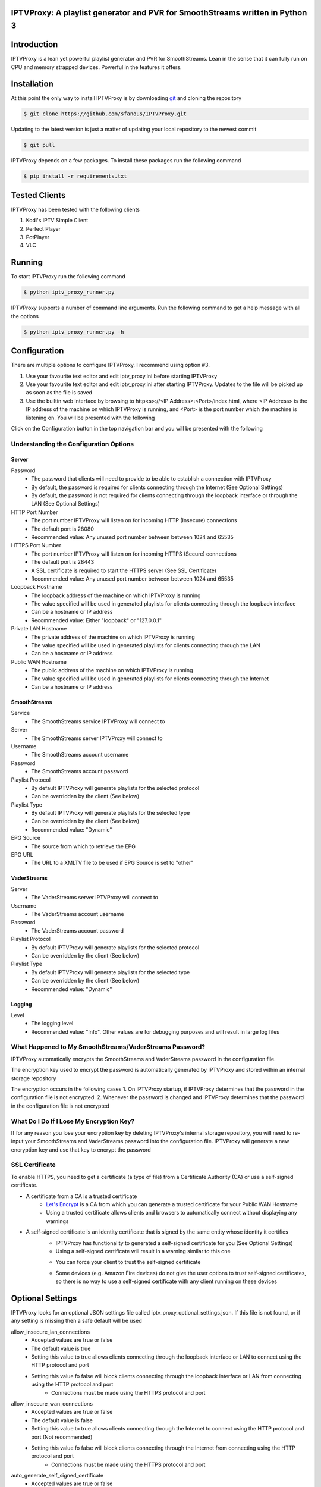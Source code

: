 IPTVProxy: A playlist generator and PVR for SmoothStreams written in Python 3
=============================================================================

Introduction
============
IPTVProxy is a lean yet powerful playlist generator and PVR for SmoothStreams. Lean in the sense that it can fully run on CPU and memory strapped devices. Powerful in the features it offers.

Installation
============
At this point the only way to install IPTVProxy is by downloading `git <https://git-scm.com/downloads>`_ and cloning the repository

.. code-block:: bash

    $ git clone https://github.com/sfanous/IPTVProxy.git

Updating to the latest version is just a matter of updating your local repository to the newest commit

.. code-block:: bash

    $ git pull

IPTVProxy depends on a few packages. To install these packages run the following command

.. code-block:: bash

    $ pip install -r requirements.txt

Tested Clients
==============
IPTVProxy has been tested with the following clients

1. Kodi's IPTV Simple Client
2. Perfect Player
3. PotPlayer
4. VLC

Running
=======
To start IPTVProxy run the following command

.. code-block:: bash

    $ python iptv_proxy_runner.py

IPTVProxy supports a number of command line arguments. Run the following command to get a help message with all the options

.. code-block:: bash

    $ python iptv_proxy_runner.py -h

Configuration
==============
There are multiple options to configure IPTVProxy. I recommend using option #3.

1. Use your favourite text editor and edit iptv_proxy.ini before starting IPTVProxy
2. Use your favourite text editor and edit iptv_proxy.ini after starting IPTVProxy. Updates to the file will be picked up as soon as the file is saved
3. Use the builtin web interface by browsing to http<s>://<IP Address>:<Port>/index.html, where <IP Address> is the IP address of the machine on which IPTVProxy is running, and <Port> is the port number which the machine is listening on. You will be presented with the following

.. image:: https://i.imgur.com/ovwC0SB.png

Click on the Configuration button in the top navigation bar and you will be presented with the following

.. image:: https://i.imgur.com/PrkO8oy.png

Understanding the Configuration Options
---------------------------------------
######
Server
######
Password
    * The password that clients will need to provide to be able to establish a connection with IPTVProxy
    * By default, the password is required for clients connecting through the Internet (See Optional Settings)
    * By default, the password is not required for clients connecting through the loopback interface or through the LAN (See Optional Settings)
HTTP Port Number
    * The port number IPTVProxy will listen on for incoming HTTP (Insecure) connections
    * The default port is 28080
    * Recommended value: Any unused port number between between 1024 and 65535
HTTPS Port Number
    * The port number IPTVProxy will listen on for incoming HTTPS (Secure) connections
    * The default port is 28443
    * A SSL certificate is required to start the HTTPS server (See SSL Certificate)
    * Recommended value: Any unused port number between between 1024 and 65535
Loopback Hostname
    * The loopback address of the machine on which IPTVProxy is running
    * The value specified will be used in generated playlists for clients connecting through the loopback interface
    * Can be a hostname or IP address
    * Recommended value: Either "loopback" or "127.0.0.1"
Private LAN Hostname
    * The private address of the machine on which IPTVProxy is running
    * The value specified will be used in generated playlists for clients connecting through the LAN
    * Can be a hostname or IP address
Public WAN Hostname
    * The public address of the machine on which IPTVProxy is running
    * The value specified will be used in generated playlists for clients connecting through the Internet
    * Can be a hostname or IP address

#############
SmoothStreams
#############
Service
    * The SmoothStreams service IPTVProxy will connect to
Server
    * The SmoothStreams server IPTVProxy will connect to
Username
    * The SmoothStreams account username
Password
    * The SmoothStreams account password
Playlist Protocol
    * By default IPTVProxy will generate playlists for the selected protocol
    * Can be overridden by the client (See below)
Playlist Type
    * By default IPTVProxy will generate playlists for the selected type
    * Can be overridden by the client (See below)
    * Recommended value: "Dynamic"
EPG Source
    * The source from which to retrieve the EPG
EPG URL
    * The URL to a XMLTV file to be used if EPG Source is set to "other"

#############
VaderStreams
#############
Server
    * The VaderStreams server IPTVProxy will connect to
Username
    * The VaderStreams account username
Password
    * The VaderStreams account password
Playlist Protocol
    * By default IPTVProxy will generate playlists for the selected protocol
    * Can be overridden by the client (See below)
Playlist Type
    * By default IPTVProxy will generate playlists for the selected type
    * Can be overridden by the client (See below)
    * Recommended value: "Dynamic"

#######
Logging
#######
Level
    * The logging level
    * Recommended value: "Info". Other values are for debugging purposes and will result in large log files

What Happened to My SmoothStreams/VaderStreams Password?
--------------------------------------------------------
IPTVProxy automatically encrypts the SmoothStreams and VaderStreams password in the configuration file.

The encryption key used to encrypt the password is automatically generated by IPTVProxy and stored within an internal storage repository

The encryption occurs in the following cases
1. On IPTVProxy startup, if IPTVProxy determines that the password in the configuration file is not encrypted.
2. Whenever the password is changed and IPTVProxy determines that the password in the configuration file is not encrypted

What Do I Do If I Lose My Encryption Key?
-----------------------------------------
If for any reason you lose your encryption key by deleting IPTVProxy's internal storage repository, you will need to re-input your SmoothStreams and VaderStreams password into the configuration file. IPTVProxy will generate a new encryption key and use that key to encrypt the password

SSL Certificate
---------------
To enable HTTPS, you need to get a certificate (a type of file) from a Certificate Authority (CA) or use a self-signed certificate.

* A certificate from a CA is a trusted certificate
    * `Let's Encrypt <https://letsencrypt.org/>`_ is a CA from which you can generate a trusted certificate for your Public WAN Hostname
    * Using a trusted certificate allows clients and browsers to automatically connect without displaying any warnings
* A self-signed certificate is an identity certificate that is signed by the same entity whose identity it certifies
    * IPTVProxy has functionality to generated a self-signed certificate for you (See Optional Settings)
    * Using a self-signed certificate will result in a warning similar to this one
    .. image:: https://i.imgur.com/JF5izG0.png
    * You can force your client to trust the self-signed certificate
    .. image:: https://i.imgur.com/oC8Yw8l.png
    * Some devices (e.g. Amazon Fire devices) do not give the user options to trust self-signed certificates, so there is no way to use a self-signed certificate with any client running on these devices

Optional Settings
=================
IPTVProxy looks for an optional JSON settings file called iptv_proxy_optional_settings.json. If this file is not found, or if any setting is missing then a safe default will be used

allow_insecure_lan_connections
    * Accepted values are true or false
    * The default value is true
    * Setting this value to true allows clients connecting through the loopback interface or LAN to connect using the HTTP protocol and port
    * Setting this value fo false will block clients connecting through the loopback interface or LAN from connecting using the HTTP protocol and port
        * Connections must be made using the HTTPS protocol and port
allow_insecure_wan_connections
    * Accepted values are true or false
    * The default value is false
    * Setting this value to true allows clients connecting through the Internet to connect using the HTTP protocol and port (Not recommended)
    * Setting this value fo false will block clients connecting through the Internet from connecting using the HTTP protocol and port
        * Connections must be made using the HTTPS protocol and port
auto_generate_self_signed_certificate
    * Accepted values are true or false
    * The default value is true
        * Setting this value to true will result in IPTVProxy generating a new self-signed certificate every time it determines a change in any of the hostname (Loopback, Private, or Public) options in the configuration file
        * Setting this value fo false will result in IPTVProxy not generating a self-signed certificate
            * Set it to false if you plan to use a certificate generated from a CA
cache_downloaded_segments
    * Accepted values are true or false
    * The default value is true
        * Setting this value to true will result in IPTVProxy enabling the cache thus preventing duplicate segments from being downloaded
        * Setting this value fo false will result in IPTVProxy disabling the cache
lan_connections_require_credentials
    * Accepted values are true or false
    * The default value is false
    * Setting this value to true requires clients connecting through the loopback interface or LAN to authenticate themselves using the value specified in the Password option in the configuration file
    * Setting this value fo false does not require clients connecting through the loopback interface or LAN to authenticate themselves
reduce_vaderstreams_delay
    * Accepted values are true or false
    * The default value is false
    * Setting this value to true reduces the VaderStreams delay. This is done by skipping the all but the last 3 segment files on a new channel request.
    * Setting this value fo false maintains the VaderStreams delay.
smoothstreams_channel_name_map
    * Accepted value is a JSON object
    * Setting this value to a non empty JSON object will result in IPTVProxy mapping SmoothStreams channel names
use_smoothstreams_icons
    * Accepted values are true or false
    * The default value is true
    * Setting this value to true will result in IPTVProxy directing clients to download the original SmoothStreams channel icons
    * Setting this value fo false will result in IPTVProxy directing clients to download the channel icons that come with IPTVProxy
use_vaderstreams_icons
    * Accepted values are true or false
    * The default value is true
    * Setting this value to true will result in IPTVProxy directing clients to download the original VaderStreams channel icons
    * Setting this value fo false will result in IPTVProxy directing clients to download the channel icons that come with IPTVProxy
vaderstreams_channel_name_map
    * Accepted value is a JSON object
    * Setting this value to a non empty JSON object will result in IPTVProxy mapping VaderStreams channel names
wan_connections_require_credentials
    * Accepted values are true or false
    * The default value is true
    * Setting this value to true requires clients connecting through the Internet to authenticate themselves using the password specified in the Password option in the configuration file
    * Setting this value fo false does not require clients connecting through the Internet to authenticate themselves (Not recommended)
URLs
====
Configure your preferred client with the following URLs

Live Playlist URL
    * http<s>://<IP Address>:<Port>/live/playlist.m3u8?http_token=<TP>
        * By default this URL will generate a playlist based on the values of Protocol and Type options specified in the configuration file
        * Query String Parameters
            * protocol=<protocol>
                * Optional
                * Defaults to the value of the Protocol option in the configuration file
                * Replace <protocol> with either "hls" or "rtmp"
            * http_token=<http_token>
                * Required by clients connecting through the loopback interface or LAN if lan_connections_require_credentials is true
                * Required by clients connecting through the Internet if wan_connections_require_credentials is true
                * Replace <http_token> with the value of the Password option in the configuration file
            * type=<type>
                * Optional
                * Defaults to the value of the Type option in the configuration file
                * Replace <type> with either "dynamic" or "static"
            * Examples
                * http<s>://<IP Address>:<Port>/live/playlist.m3u8?protocol=rtmp&type=dynamic will result in a dynamically generated playlist containing RTMP links
                * http<s>://<IP Address>:<Port>/live/playlist.m3u8?protocol=rtmp will result in a generated playlist containing RTMP links. Whether this will be a Dynamic or Static playlist will be determined based on the value of Type specified in the configuration file
                * http<s>://<IP Address>:<Port>/live/playlist.m3u8?type=static will result in a generated playlist containing static links. Whether this will be an HLS or RTMP playlist will be determined based on the value of Protocol specified in the configuration file
VOD Playlist URL (Perfect Player supports VOD Playlists)
    * http<s>://<IP Address>:<Port>/vod/playlist.m3u8
        * Query String Parameters
            * http_token=<http_token>
                * Required by clients connecting through the loopback interface or LAN if lan_connections_require_credentials is true
                * Required by clients connecting through the Internet if wan_connections_require_credentials is true
                * Replace <http_token> with the value of the Password option in the configuration file
EPG URL
    * http<s>://<IP Address>:<Port>/live/epg.xml
        * By default this will retrieve the EPG for the next 24 hours
        * Query String Parameters
            * number_of_days=<number_of_days>
                * Optional
                * The default is 1 day
                * Replace <number_of_days> the number of days you want the retrieved EPG to span
            * http_token=<http_token>
                * Required by clients connecting through the loopback interface or LAN if lan_connections_require_credentials is true
                * Required by clients connecting through the Internet if wan_connections_require_credentials is true
                * Replace <http_token> with the value of the Password option in the configuration file
            * style=<style>
                * Optional
                * The default is minimal
                * Replace <style> with complete to have the EPG generated by IPTVProxy include all available tags
        * Examples
            * http<s>://<IP Address>:<Port>/live/epg.xml?number_of_days=3 will retrieve the EPG for the next 3 days (72 hours)
            * http<s>://<IP Address>:<Port>/live/epg.xml?number_of_days=5 will retrieve the EPG for the next 5 days (120 hours)

Web Interface
=============
IPTVProxy comes with a rich web interface. To access the web interface browse to http://<IP Address>:<Port>/index.html

The web interface has mainly been tested on a PC with Firefox but should reliably work across most modern browsers and scale well regardless of the device screen size albeit with some changes in the way the UI is presented

Guide
-----
.. image:: https://i.imgur.com/ovwC0SB.png

From the Guide page you are able to:

Search for a program
    .. image:: https://i.imgur.com/gpUnq3g.png
Start playing a channel
    .. image:: https://i.imgur.com/wOxdgFM.png
Schedule a recording (Once a program is recorded it either becomes a Live recording if it is already in progress or a Scheduled recording if it is a future dated program)
    .. image:: https://i.imgur.com/SRh65QJ.png
    .. image:: https://i.imgur.com/PiNztqa.png

Recordings
----------
Recordings are divided into 3 types

Live
    * Recordings that are currently in progress
    * Can be stopped (Once a live recording completes or is manually stopped it becomes a Persisted recording)
Persisted
    * Recordings that have completed and are available for playback
    * Can be deleted
Scheduled
    * Recordings that are scheduled
    * Can be deleted

.. image:: https://i.imgur.com/qQpvoBo.png

Configuration
-------------
.. image:: https://i.imgur.com/PrkO8oy.png

Monitor
-------
Coming soon...

Settings
--------
From the Settings dialog you can configure the following options

EPG -> Days
    * The number of days that the Guide web interface will display
    * By default, the number is set to 1
    * A larger number will result in a larger page which can result in
        * A slightly slower browser
        * A slower search
EPG -> Sorting
    * The criteria on which the guide is sorted
    .. image:: https://i.imgur.com/6qxRADk.png
Streaming -> Protocol
    * The protocol to use to play live videos
    * Note that RTMP is not available on mobile devices
    .. image:: https://i.imgur.com/xRQ3URZ.png

Changes to Settings are applied as soon as the Settings dialog is closed

Playing Recordings Using Perfect Player
=======================================
To have Perfect Player play your recordings you first have to configure a VOD playlist as follows

* Set the URL to the VOD playlist URL (See URLs above)
* Select M3U
* Check the VOD option

.. image:: https://i.imgur.com/UM6ICab.png

You then need to instruct Perfect Player to display the VOD playlist content

* Open Perfect Player menu and select the highlighted icon

.. image:: https://i.imgur.com/L1K4zcs.png
* Scroll down to the VOD option

.. image:: https://i.imgur.com/4P1uDjL.jpg
* If you have any recordings to replay, then Perfect Player will display the available recordings

.. image:: https://i.imgur.com/jTlp7eM.jpg

Selecting any of the available recordings will start playing it

To return back to the live TV playlist repeat the above steps and select the IPTV option instead of the VOD option